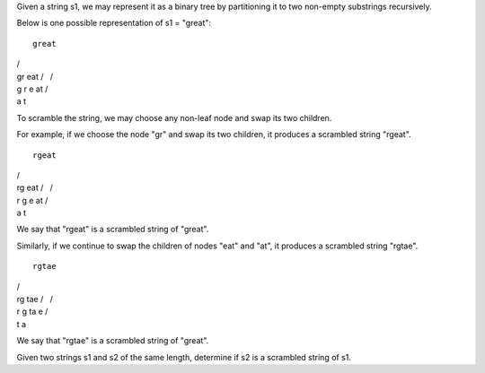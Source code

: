 Given a string s1, we may represent it as a binary tree by partitioning
it to two non-empty substrings recursively.

Below is one possible representation of s1 = "great":

::

    great

| /
| gr eat /   /
| g r e at /
| a t

To scramble the string, we may choose any non-leaf node and swap its two
children.

For example, if we choose the node "gr" and swap its two children, it
produces a scrambled string "rgeat".

::

    rgeat

| /
| rg eat /   /
| r g e at /
| a t

We say that "rgeat" is a scrambled string of "great".

Similarly, if we continue to swap the children of nodes "eat" and "at",
it produces a scrambled string "rgtae".

::

    rgtae

| /
| rg tae /   /
| r g ta e /
| t a

We say that "rgtae" is a scrambled string of "great".

Given two strings s1 and s2 of the same length, determine if s2 is a
scrambled string of s1.
